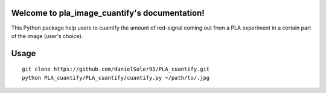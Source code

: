 .. pla_image_cuantify documentation master file, created by
   sphinx-quickstart on Mon Jan 20 23:26:20 2020.
   You can adapt this file completely to your liking, but it should at least
   contain the root `toctree` directive.

Welcome to pla_image_cuantify's documentation!
==============================================

This Python package help users to cuantify the amount of red-signal
coming out from a PLA experiment in a certain part of the image (user's choice).

.. figure:: images/PLA_cuantify.gif
    :align: center


Usage
=======

::

    git clone https://github.com/danielSoler93/PLA_cuantify.git
    python PLA_cuantify/PLA_cuantify/cuantify.py ~/path/to/.jpg

